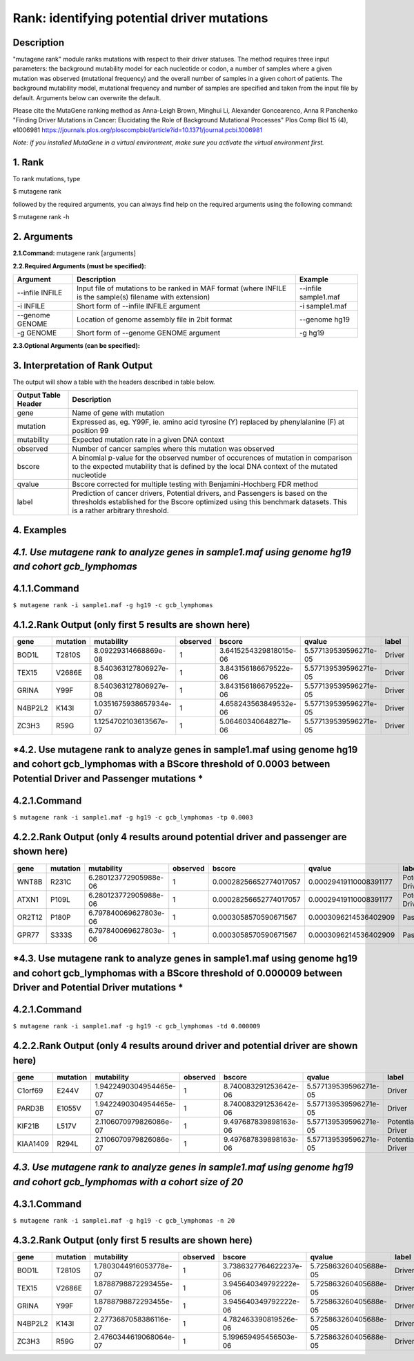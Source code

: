 =====================================================
Rank: identifying potential driver mutations
=====================================================
-----------
Description
-----------
"mutagene rank" module ranks mutations with respect to their driver statuses. The method requires three input parameters: the background mutability model for each nucleotide or codon, a number of samples where a given mutation was observed (mutational frequency) and the overall number of samples in a given cohort of patients. The background mutability model, mutational frequency and number of samples are specified and taken from the input file by default. Arguments below can overwrite the default.

Please cite the MutaGene ranking method as 
Anna-Leigh Brown, Minghui Li, Alexander Goncearenco, Anna R Panchenko
"Finding Driver Mutations in Cancer: Elucidating the Role of Background Mutational Processes" Plos Comp Biol 15 (4), e1006981
https://journals.plos.org/ploscompbiol/article?id=10.1371/journal.pcbi.1006981

*Note: if you installed MutaGene in a virtual environment, make sure you activate the virtual environment first.*


-------------------
1. Rank 
-------------------

To rank mutations, type 

$ mutagene rank

followed by the required arguments, you can always find help on the required arguments using the following command:

$ mutagene rank -h

------------
2. Arguments
------------

**2.1.Command:** mutagene rank [arguments]

**2.2.Required Arguments (must be specified):**

=========================   ============================================================  ====================
Argument                    Description                                                   Example
=========================   ============================================================  ====================
--infile INFILE             Input file of mutations to be ranked in MAF format            --infile sample1.maf
                            (where INFILE is the sample(s) filename with extension)
-i INFILE                   Short form of --infile INFILE argument                         -i sample1.maf 
--genome GENOME             Location of genome assembly file in 2bit format                --genome hg19
-g GENOME                   Short form of --genome GENOME argument                         -g hg19

=========================   ============================================================  ====================                                                                                                                                   

**2.3.Optional Arguments (can be specified):**

=========================================  =================================================  ==================================
Argument                                   Description                                        Example
=========================================  =================================================  ==================================
--outfile OUTFILE                          Name of output file, will be generated in           --outfile out.tsv
                                           TSV format  (If this argument is not included,
                                           output is to screen)   
-o OUTFILE                                 Short form of --outfile OUTFILE                     -o out.tsv
--cohort COHORT                            Name of precalculated cohort which overwrites  
                                           input sample(s). If cohort is specified, all three  --cohort gcb_lymphomas
                                           method's input parameters will be derived from it.                                                                       
-c COHORT                                  Short form of --cohort COHORT argument              -c gcb_lymphomas
--profile PROFILE                          Overrides background mutability model                                          
-p PROFILE                                 Short form of --profile PROFILE
--nsamples NSAMPLES                        Overrides the number of samples in cohort          --nsamples 20
-n NSAMPLES                                Short form of --nsamples                           -n 20
--threshold-driver THRESHOLD_DRIVER        BScore threshold between Driver and Pontential     --threshold-driver 0.000009
                                           Driver mutations
-td THRESHOLD_DRIVER                       Short form of --threshold-driver                   -td 0.000009
--threshold-passenger THRESHOLD_PASSENGER  BScore threshold between Potential Driver and      --threshold-passenger 0.0003
                                           Passenger mutations
-tp THRESHOLD_PASSENGER                    Short form of --threshold-passenger                -tp 0.0003
--cohorts-file COHORTS_FILE                Location of tar.gz container or directory 
                                           for cohorts
=========================================  =================================================  ==================================  

--------------------------------
3. Interpretation of Rank Output
--------------------------------

The output will show a table with the headers described in table below. 

===================  =======================================================================================================
Output Table Header  Description    
===================  =======================================================================================================
gene                 Name of gene with mutation
mutation             Expressed as, eg. Y99F, ie. amino acid tyrosine (Y) replaced by phenylalanine (F) at position 99  
mutability           Expected mutation rate in a given DNA context
observed             Number of cancer samples where this mutation was observed
bscore               A binomial p-value for the observed number of occurences of mutation in comparison to the expected
                     mutability that is defined by the local DNA context of the mutated nucleotide
qvalue               Bscore corrected for multiple testing with Benjamini-Hochberg FDR method
label                Prediction of cancer drivers, Potential drivers, and Passengers is based on the thresholds established
                     for the Bscore optimized using this benchmark datasets. This is a rather arbitrary threshold.
===================  =======================================================================================================

-----------
4. Examples
-----------

---------------------------------------------------------------------------------------------------
*4.1. Use mutagene rank to analyze genes in sample1.maf using genome hg19 and cohort gcb_lymphomas*
---------------------------------------------------------------------------------------------------

-------------
4.1.1.Command
-------------

``$ mutagene rank -i sample1.maf -g hg19 -c gcb_lymphomas``

-------------------------------------------------------
4.1.2.Rank Output (only first 5 results are shown here)
-------------------------------------------------------

========  =========  =======================  ========  =======================  =====================  ======    
gene      mutation   mutability               observed  bscore                   qvalue                 label   
========  =========  =======================  ========  =======================  =====================  ======  
BOD1L     T2810S     8.09229314668869e-08     1         3.6415254329818015e-06   5.577139539596271e-05  Driver
TEX15     V2686E     8.540363127806927e-08    1         3.843156186679522e-06    5.577139539596271e-05  Driver
GRINA     Y99F       8.540363127806927e-08    1         3.843156186679522e-06    5.577139539596271e-05  Driver
N4BP2L2   K143I      1.0351675938657934e-07   1         4.658243563849532e-06    5.577139539596271e-05  Driver
ZC3H3     R59G       1.1254702103613567e-07   1         5.06460340648271e-06     5.577139539596271e-05  Driver
========  =========  =======================  ========  =======================  =====================  ======   

------------------------------------------------------------------------------------------------------------------------------------
*4.2. Use mutagene rank to analyze genes in sample1.maf using genome hg19 and cohort gcb_lymphomas with a BScore threshold of 0.0003 between Potential Driver and Passenger mutations *
------------------------------------------------------------------------------------------------------------------------------------

-------------
4.2.1.Command
-------------

``$ mutagene rank -i sample1.maf -g hg19 -c gcb_lymphomas -tp 0.0003``

-----------------------------------------------------------------------------------
4.2.2.Rank Output (only 4 results around potential driver and passenger are shown here)
-----------------------------------------------------------------------------------

========  =========  =======================  ========  =======================  ======================  ================    
gene      mutation   mutability               observed  bscore                   qvalue                  label   
========  =========  =======================  ========  =======================  ======================  ================  
WNT8B     R231C      6.280123772905988e-06    1         0.00028256652774017057   0.00029419110008391177  Potential Driver
ATXN1     P109L      6.280123772905988e-06    1         0.00028256652774017057   0.00029419110008391177  Potential Driver
OR2T12    P180P      6.797840069627803e-06    1         0.0003058570590671567    0.0003096214536402909   Passenger
GPR77     S333S      6.797840069627803e-06    1         0.0003058570590671567    0.0003096214536402909   Passenger
========  =========  =======================  ========  =======================  ======================  ================

--------------------------------------------------------------------------------------------------------------------------------------
*4.3. Use mutagene rank to analyze genes in sample1.maf using genome hg19 and cohort gcb_lymphomas with a BScore threshold of 0.000009 between Driver and Potential Driver mutations *
--------------------------------------------------------------------------------------------------------------------------------------

-------------
4.2.1.Command
-------------

``$ mutagene rank -i sample1.maf -g hg19 -c gcb_lymphomas -td 0.000009``

-----------------------------------------------------------------------------------
4.2.2.Rank Output (only 4 results around driver and potential driver are shown here)
-----------------------------------------------------------------------------------

========  =========  =======================  ========  =======================  ======================  ================    
gene      mutation   mutability               observed  bscore                   qvalue                  label   
========  =========  =======================  ========  =======================  ======================  ================  
C1orf69   E244V      1.9422490304954465e-07   1         8.740083291253642e-06    5.577139539596271e-05   Driver
PARD3B    E1055V     1.9422490304954465e-07   1         8.740083291253642e-06    5.577139539596271e-05   Driver
KIF21B    L517V      2.1106070979826086e-07   1         9.497687839898163e-06    5.577139539596271e-05   Potential Driver
KIAA1409  R294L       2.1106070979826086e-07  1         9.497687839898163e-06    5.577139539596271e-05   Potential Driver
========  =========  =======================  ========  =======================  ======================  ================

----------------------------------------------------------------------------------------------------------------------------
*4.3. Use mutagene rank to analyze genes in sample1.maf using genome hg19 and cohort gcb_lymphomas with a cohort size of 20*
----------------------------------------------------------------------------------------------------------------------------

-------------
4.3.1.Command
-------------

``$ mutagene rank -i sample1.maf -g hg19 -c gcb_lymphomas -n 20``

-------------------------------------------------------
4.3.2.Rank Output (only first 5 results are shown here)
-------------------------------------------------------

========  =========  =======================  ========  =======================  =====================  ======    
gene      mutation   mutability               observed  bscore                   qvalue                 label   
========  =========  =======================  ========  =======================  =====================  ======  
BOD1L     T2810S     1.7803044916053778e-07   1         3.7386327764622237e-06   5.725863260405688e-05  Driver
TEX15     V2686E     1.8788798872293455e-07   1         3.945640349792222e-06    5.725863260405688e-05  Driver
GRINA     Y99F       1.8788798872293455e-07   1         3.945640349792222e-06    5.725863260405688e-05  Driver
N4BP2L2   K143I      2.2773687058386116e-07   1         4.782463390819526e-06    5.725863260405688e-05  Driver
ZC3H3     R59G       2.4760344619068064e-07   1         5.199659495456503e-06    5.725863260405688e-05  Driver
========  =========  =======================  ========  =======================  =====================  ======   
